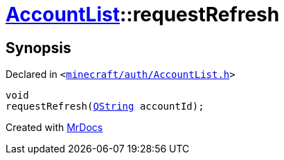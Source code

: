[#AccountList-requestRefresh]
= xref:AccountList.adoc[AccountList]::requestRefresh
:relfileprefix: ../
:mrdocs:


== Synopsis

Declared in `&lt;https://github.com/PrismLauncher/PrismLauncher/blob/develop/launcher/minecraft/auth/AccountList.h#L86[minecraft&sol;auth&sol;AccountList&period;h]&gt;`

[source,cpp,subs="verbatim,replacements,macros,-callouts"]
----
void
requestRefresh(xref:QString.adoc[QString] accountId);
----



[.small]#Created with https://www.mrdocs.com[MrDocs]#
